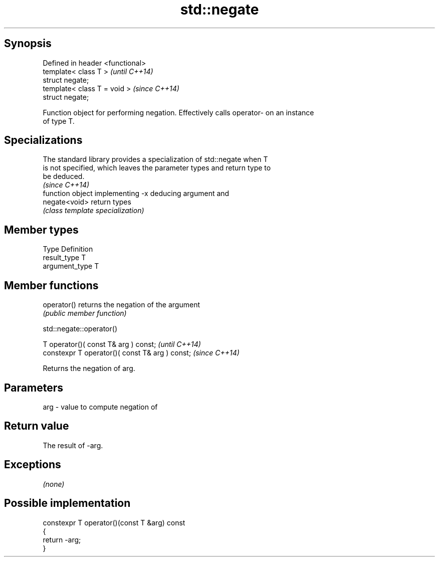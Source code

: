 .TH std::negate 3 "Sep  4 2015" "2.0 | http://cppreference.com" "C++ Standard Libary"
.SH Synopsis
   Defined in header <functional>
   template< class T >             \fI(until C++14)\fP
   struct negate;
   template< class T = void >      \fI(since C++14)\fP
   struct negate;

   Function object for performing negation. Effectively calls operator- on an instance
   of type T.

.SH Specializations

   The standard library provides a specialization of std::negate when T
   is not specified, which leaves the parameter types and return type to
   be deduced.
                                                                          \fI(since C++14)\fP
                function object implementing -x deducing argument and
   negate<void> return types
                \fI(class template specialization)\fP

.SH Member types

   Type          Definition
   result_type   T
   argument_type T

.SH Member functions

   operator() returns the negation of the argument
              \fI(public member function)\fP

std::negate::operator()

   T operator()( const T& arg ) const;            \fI(until C++14)\fP
   constexpr T operator()( const T& arg ) const;  \fI(since C++14)\fP

   Returns the negation of arg.

.SH Parameters

   arg - value to compute negation of

.SH Return value

   The result of -arg.

.SH Exceptions

   \fI(none)\fP

.SH Possible implementation

   constexpr T operator()(const T &arg) const
   {
       return -arg;
   }
